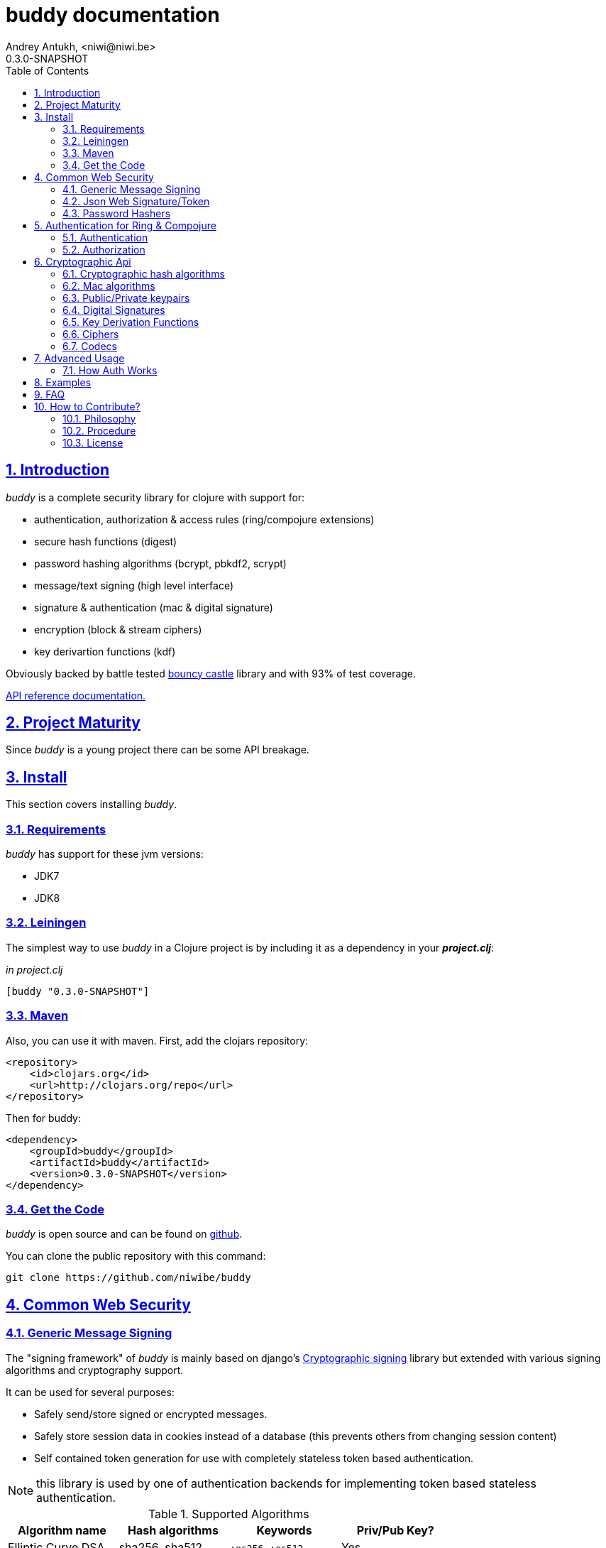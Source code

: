 buddy documentation
===================
Andrey Antukh, <niwi@niwi.be>
0.3.0-SNAPSHOT
:toc: left
:numbered:
:source-highlighter: pygments
:pygments-style: friendly
:sectlinks:


Introduction
------------

_buddy_ is a complete security library for clojure with support for:

- authentication, authorization & access rules (ring/compojure extensions)
- secure hash functions (digest)
- password hashing algorithms (bcrypt, pbkdf2, scrypt)
- message/text signing (high level interface)
- signature & authentication (mac & digital signature)
- encryption (block & stream ciphers)
- key derivartion functions (kdf)

Obviously backed by battle tested link:http://www.bouncycastle.org/specifications.html[bouncy castle]
library and with 93% of test coverage.

link:api/index.html[API reference documentation.]


Project Maturity
----------------

Since _buddy_ is a young project there can be some API breakage.


Install
-------

This section covers installing _buddy_.


Requirements
~~~~~~~~~~~~

_buddy_ has support for these jvm versions:

- JDK7
- JDK8


Leiningen
~~~~~~~~~

The simplest way to use _buddy_ in a Clojure project is by including
it as a dependency in your *_project.clj_*:

._in project.clj_
[source,clojure]
----
[buddy "0.3.0-SNAPSHOT"]
----

Maven
~~~~~

Also, you can use it with maven. First, add the clojars repository:

[source,xml]
----
<repository>
    <id>clojars.org</id>
    <url>http://clojars.org/repo</url>
</repository>
----

Then for buddy:

[source,xml]
----
<dependency>
    <groupId>buddy</groupId>
    <artifactId>buddy</artifactId>
    <version>0.3.0-SNAPSHOT</version>
</dependency>
----


Get the Code
~~~~~~~~~~~~

_buddy_ is open source and can be found on link:https://github.com/niwibe/buddy[github].

You can clone the public repository with this command:

[source,text]
----
git clone https://github.com/niwibe/buddy
----

Common Web Security
-------------------

Generic Message Signing
~~~~~~~~~~~~~~~~~~~~~~~

The "signing framework" of _buddy_ is mainly based on django's
link:https://docs.djangoproject.com/en/1.6/topics/signing/[Cryptographic
signing] library but extended with various signing algorithms and cryptography
support.

It can be used for several purposes:

- Safely send/store signed or encrypted messages.
- Safely store session data in cookies instead of a database (this prevents others from changing session content)
- Self contained token generation for use with completely stateless token based authentication.

NOTE: this library is used by one of authentication backends for implementing token based stateless authentication.

.Supported Algorithms
[options="header"]
|=====================================================================================
|Algorithm name     | Hash algorithms   | Keywords           | Priv/Pub Key?
|Elliptic Curve DSA | sha256, sha512    | `:es256`, `:es512` | Yes
|RSASSA PSS         | sha256, sha512    | `:ps256`, `:ps512` | Yes
|RSASSA PKCS1 v1_5  | sha256, sha512    | `:rs256`, `:rs256` | Yes
|HMAC               | sha256*, sha512   | `:hs256`, `:hs256` | No
|=====================================================================================

+++*+++ indicates the default value.


[NOTE]
====
Only HMAC based algorithms support plain text secret keys, If you want to use
Digital Signature instead of hmac then you must have a key pair (public and private).
====


Using low level api
^^^^^^^^^^^^^^^^^^^

There are four signing functions in *`buddy.sign.generic`* namespace: `sign`,
`unsign`, `loads` and `dumps`.

`sign` and `unsign` are low level and work primarily with strings.

.Unsigning previously signed data
[source,clojure]
----
(require '[buddy.sign.generic :refer [sign unsign]])

;; Sign data
(def signed-data (sign "mystring" "my-secret-key"))

;; signed-data should contain a string similar to:
;; "mystring:f08dd937a438f43639d34a345910148cb933ea8ea0c2c306e8733e0255677e3d:MTM..."

;; Unsign previosly signed data
(def unsigned-data (unsign signed-data "my-secret-key"))

;; unsigned-data should contain the original string: "mystring"
----

The signing process consists of appending signatures to the original
string and separating the signature with a predefined separator (default
":" char).

Each signature has a timestamp attached (with millisecond of accuracy) so you can
invalidate signed messages based on their age.

.Invalidate signed data using timestamp
[source,clojure]
----
;; Unsign with max-age (15min)
(def unsigned-data (unsign signed-data "my-secret-key" {:max-age (* 15 60)}))

;; unsigned-data should contain a nil value if the signing date is
;; older than 15 min.
----


Protecting complex data structures
^^^^^^^^^^^^^^^^^^^^^^^^^^^^^^^^^^

If you wish to protect a native data structure (hash-map, hash-set,
list, vector, etc...)  you can do so using the signing `dumps` and
`loads` functions.

They accept the same parameters as their low level friends, but can also sign
more complex data.

.Sign/Unsign Clojure hash-map
[source,clojure]
----
(require '[buddy.sign.generic :refer [dumps loads]])

;; Sign data
(def signed-data (dumps {:userid 1} "my-secret-key"))

;; signed-data should contain a string similar to:
;; "TlBZARlgGwAAAAIOAAAABnVzZXJpZCsAAAAAAAAAAQ:59d9e8063ad80f6abd3092b45857810b10f5..."

;; Unsign previously signed data
(def unsigned-data (loads signed-data "my-secret-key"))

;; unsigned-data should contain a original map: {:userid 1}
----

NOTE: it uses a Clojure serialization library link:https://github.com/ptaoussanis/nippy[Nippy]


Using Digital Signature algorithms
^^^^^^^^^^^^^^^^^^^^^^^^^^^^^^^^^^

In order to use any of digital signature algorithms you must have a private/public key. If you
don't have one, don't worry - it's very easy to generate it using *openssl*.


Elliptic Curve DSA
++++++++++++++++++

[source, bash]
----
# Generating params file
openssl ecparam -name prime256v1 -out ecparams.pem

# Generate a private key from params file
openssl ecparam -in ecparams.pem -genkey -noout -out ecprivkey.pem

# Generate a public key from private key
openssl ec -in ecprivkey.pem -pubout -out ecpubkey.pem
----


RSA based signatures
++++++++++++++++++++

[source, bash]
----
# Generate aes256 encrypted private key
openssl genrsa -aes256 -out privkey.pem 2048

# Generate public key from previously created private key.
openssl rsa -pubout -in privkey.pem -out pubkey.pem
----


Using Digital Signature Keys for signing
++++++++++++++++++++++++++++++++++++++++

Now, having generated a key pair, you can sign your messages with the
previously mentioned Digital Signature algorithms.

[source, clojure]
----
(require '[buddy.sign.generic :refer [sign unsign]])

;; Import namespace for managing/reading keys
(require '[buddy.core.keys :as keys])

;; Create keys instances
(def ec-privkey (keys/private-key "ecprivkey.pem"))
(def ec-pubkey (keys/public-key "ecpubkey.pem"))

;; Use them like plain secret password with hmac algorithms for sign
(def signed-data (sign "mystring" ec-privkey {:alg :ec256}))

;; And unsign
(def unsigned-data (unsign signed-data ec-pubkey {:alg :ec256}))
----

Json Web Signature/Token
~~~~~~~~~~~~~~~~~~~~~~~~

~*New in version:* 0.2~

JSON Web Signature (JWS) represents content secured with digital
signatures or Message Authentication Codes (MACs) using JavaScript
Object Notation (JSON) based data structures.

List of rfcs related to this feature:

- http://tools.ietf.org/html/draft-ietf-oauth-json-web-token-20
- http://tools.ietf.org/html/draft-ietf-jose-json-web-algorithms-26
- http://tools.ietf.org/html/draft-ietf-jose-json-web-signature-26


.Supported Algorithms
[options="header"]
|=====================================================================================
|Algorithm name     | Hash algorithms   | Keywords           | Priv/Pub Key?
|Elliptic Curve DSA | sha256, sha512    | `:es256`, `:es512` | Yes
|RSASSA PSS         | sha256, sha512    | `:ps256`, `:ps512` | Yes
|RSASSA PKCS1 v1_5  | sha256, sha512    | `:rs256`, `:rs256` | Yes
|HMAC               | sha256*, sha512   | `:hs256`, `:hs256` | No
|=====================================================================================

NOTE: almost all of the specified algorithms in jws-algorithms rfc are implemented. Adding
support for missing algorithms is very easy will likely be added in
the near future (pull-requests welcome).


Signing data
^^^^^^^^^^^^

Due to the nature of the storage format, the input is restricted mainly to json objects
in the current version.

.Example sign data using JWS
[source, clojure]
----
(require '[buddy.sign.jws :as jws])

;; Sign data using default `:hs256` algorithm that does not
;; requres special priv/pub key.
(def data (jws/sign {:userid 1} "secret"))

;; data should contain string similar to:
;; "eyJ0eXAiOiJKV1MiLCJhbGciOiJIUzI1NiJ9.eyJ1c2VyaWQiOjF9.zjenOuIAEG-..."

(jws/unsign data "secret")
;; => {:userid 1}
----


Password Hashers
~~~~~~~~~~~~~~~~

Another important part of a good authentication/authorization library
is providing some facilities for generating secure passwords.

_buddy_ comes with a few functions for generating and verifying
passwords such as the widely used password derivation algorithms:
bcrypt and pbkdf2.

.Supported password hashers algorithms
[options="header"]
|=====================================================================================
| Hash algorithm name  | Namespace              | Observations
| Bcrypt               | `buddy.hashers.bcrypt` | Recommended
| Pbkdf2               | `buddy.hashers.pbkdf2` | Recommended
| Scrypt               | `buddy.hashers.scrypt` | Recommended
| sha256               | `buddy.hashers.sha256` | Not recommended
| md5                  | `buddy.hashers.md5`    | Broken! Not Recommended
|=====================================================================================


The hashers  consist in two functions: `make-password` and `check-password`.

The purpose of these functions is obvious: creating a new password,
and verifying incoming plain text password with the previously created
hash.

.Example of creating and verifying a new hash
[source,clojure]
----
(require '[buddy.hashers.bcrypt :as hs])

(def myhash (hs/make-password "secretpassword"))
(def ok (hs/check-password "secretpassword" myhash))

;; ok var reference should contain true
----

[NOTE]
====
`make-password` accepts distinct parameters depending on the hasher implementation and all functions
work with strings instead of bytes (unlike the cryptographic hash functions).
====


Authentication for Ring & Compojure
-----------------------------------

Additionally, buddy commes with web library support for authentication
and authorization. It mainly works with ring (and compojure, since it
is ring-based) but in the future it can be extended for work with
other libraries.


Authentication
~~~~~~~~~~~~~~

Buddy differs with other libraries because it takes very different approach for handling
authentication. Firstly, it clearly split authentication and authorization in two
separate steps. Secondly, it implements it using "backends" and protocols for easy
extensibility.

If you are not happy with builtin backends, you can implement your own and use it with
buddy middlewares without any problem.

Authentication in buddy, has two phases:

- Parse: parsing incoming request headers, parameters etc...
- Authenticate: having parsed data do authentication process, such as call auth function,
  unsign self contained token, etc...

.Here is a list of built-in authentication backends:
[options="header"]
|=====================================================================================
| Backend name | Namespace                       | Observations
| Http Basic   | `buddy.auth.backends.httpbasic` |
| Session      | `buddy.auth.backends.session`   | Can be combined with password hashers.
| Token        | `buddy.auth.backends.token`     | Can be combined with password hashers and high level signing library for generate tokens.
| SignedToken  | `buddy.auth.backends.token`     | Based on the high level signing framework.
|=====================================================================================


HTTP Basic
^^^^^^^^^^

The HTTP Basic authentication backend is one of the simplest and most insecure authentication
systems, but is a good first step for understand how buddy authentication works.

.Simple ring handler/view for example purpose.
[source,clojure]
----
(require '[buddy.auth :refer (authenticated?)])
(require '[ring.util.response :refer (response)])

;; Simple ring handler. This can also be a compojure router handler
;; or anything else compatible with ring middlewares.
(defn handler
  [request]
  (if (authenticated? request)
    (response (format "Hello %s" (:identity request)))
    (response "Hello Anonymous")))
----

.Create an instance of authentication backend.
[source, clojure]
----
(require '[buddy.auth.backends.httpbasic :refer [http-basic-backend]])

;; Http Basic backend in this case requires one function with parameter
;; that takes a responsability to identify the incoming request.

;; The required function is caled in authentication of parsed data
;; and it receives the current ring request and parsed data from parse
;; phase of authentication.
;;
;; This function should return a non-nil value that
;; is automatically stored on :identity key on request
;; If it returns nil, a request is considered unauthenticated.

(defn my-authfn
  [request, authdata]
  (let [username (:username authdata)
        password (:password authdata)]
    username))

(def backend (http-basic-backend {:realm "MyApi" :authfn my-authfn}))
----


Now having simple view function and backend defined, you should wrap it
the standard ring middleware way with buddy's authentication middleware.

.Declare auth function and create ring app with wrapped handler.
[source,clojure]
----
(require '[buddy.auth.middleware :refer [wrap-authentication]])

;; Define the main handler with *app* name wrapping it
;; with authentication middleware using an instance of
;; just created http-basic backend.

;; Define app var with handler wrapped with buddy's authentication
;; middleware using just previously defined backend.

(def app (wrap-authentication handler backend))
----

Now, all incoming request with basic auth header are properly parsed and
requests with `:identity` forwarded to real handler or next middleware.


Session
^^^^^^^

The session backend has the simplest implementation because it relies
entirely on ring session support.

It checks the `:identity` key in the session to authenticate the user with its
value. The value is identified as logged-in user if it contains any logical true
value.

See xref:examples[examples section] for complete examples for this backend.


Token
^^^^^

Standard
++++++++

This backend works much like the basic auth backend with the difference that this works with
tokens that can be unpredictable.

It parses a token and passes it to _authfn_ for authentication.


Signed/Stateless
++++++++++++++++

This backend is very similar to standard token backend previously explained, but instead
of relying on _authfn_ for identify a token, it uses stateless tokens (contains all needed
data in a token, without storing any information about token on database as ex...).

This backend relies on the security of the high level signing framework for user authentication.

Reference: http://lucumr.pocoo.org/2013/11/17/my-favorite-database/


Authorization
~~~~~~~~~~~~~

_buddy_ also comes with an authorization system.

The authorization system is split into two parts:

- access rules system, using rules and logical combinators that apply to specific urls (matching
  them using regular expressions) or specific handlers wrapping with the `restricted` decorator.
- generic authorization system using exceptions for fast return and unauthorized-handler function
  to handle unauthorized requsts.


Access Rules System
^^^^^^^^^^^^^^^^^^^

Introduction
++++++++++++

The access rules are another part of the authorization system, and consist of a list of rules
for one or more uri's using regular expressions. One rule consists of a regular expression with its
associated handler (function) with authorization logic.

.Simple rule definition example.
[source,clojure]
----
{:pattern #"^/admin/.*"
 :handler admin-access}
----

A function with authorization logic has the following appearance:

[source, clojure]
----
(require '[buddy.auth :refer (authenticated?)])

(defn should-be-authenticated
  [request]
  (authenticated? request))

(defn should-be-safe
  [request]
  (let [method (:method request)]
    (if (or (= method :get) (= method :head))
      true
      false)))
----

It should return a boolean value with true when request is authorized and false
for unauthorized.

Also, you can combine multiple rules by chaining them using logical operators:

[source,clojure]
----
{:pattern #"^/admin/.*"
 :handler {:or [should-be-authenticated
                should-be-safe]}}
----

You can nesting rules combinators as you want:

[source,clojure]
----
{:pattern #"^/admin/.*"
 :handler {:or [should-be-admin
                {:and [should-be-safe
                       should-be-authenticated]}]}}
----


Usage
+++++

Now that we know how rules can be defined, the question is how can we use
that as access control for the routes?

In this case you have two options:

- Define a separate vector of handlers and pass it to authorization middleware
- Use more granular `restricted` decorator/middleware for specific functions.


To wrap separately defined access rules, you should use `wrap-access-rules`
buddy middleware. Here are some examples of how to setup authorization for your ring
app:

.Define a list of rules
[source,clojure]
----
;; Rules handlers used on this example are omited for code clarity
;; and them repsents a authorization logic for its name.

(def rules [{:pattern #"^/admin/.*"
             :handler {:or [admin-access operator-access]}}
            {:pattern #"^/login$"
             :handler any-access}
            {:pattern #"^/.*"
             :handler authenticated-access}])
----

.Define default behavior for not authorized requests
[source,clojure]
----
;; This functions works like default ring compatible handler
;; and should implement the default behavior for request
;; that are not authorized by any defined rule

(defn reject-handler
  [request]
  {:status 403
   :headers {}
   :body "Not authorized"})
----

.Wrap your handler with access rules (and run with jetty as example)
[source,clojure]
----
(defn -main
  [& args]
  (let [options {:rules rules :reject-handler reject-handler}
        app     (wrap-access-rules your-app-handler options)]
    (run-jetty app {:port 9090}))
----

NOTE: An unauthorized exception is raised if no reject handler is
specified. These exceptions can be captured by generic authorization
middleware.

NOTE: If request uri does not match any regular expression then the default policy is used.
Default policy in buddy is *allow* but you can change the default behavior
specifiec `:reject` value to `:policy` option.

If you don't want an external rules list and simply want apply some rules to specific
ring views/handlers, you can use `restrict` decorator/middleware:


.Simple example using compojure routes.
[source, clojure]
----
(require '[buddy.auth.accessrules :refer [restrict]])

(defn home-controller
  [request]
  {:body "Hello World" :status 200})


(defroutes app
  (GET "/" [] (restrict home-controller {:rule should-be-authenticated
                                         :reject-handler reject-handler}))
----


Generic authorization
^^^^^^^^^^^^^^^^^^^^^

Another way to handle not authorized routes is by using exceptions. It is less functional
but in some circumstances can work very well.

But how does it work? It is very simple, the authorization backend wraps everything in
a try/catch block only watching for specific exception. In case when an unauthorized exception
is intercepted, it executes a specific function to handle it or reraise the exception.

With this approach you can define your own middlewared/decorators using custom authorization
logic with fast skip raising not authorized exception using the `throw-unauthorized` function.

[source, clojure]
----
(require '[buddy.auth :refer [authenticated? throw-unauthorized]])
(require '[ring.util.response :refer (response redirect)])

(defn home-controller
  [request]
  (when (not (authenticated? request))
    (throw-unauthorized {:message "Not authorized"}))
  (response "Hello World"))
----

Like authentication system, authorization is also implemented using protocols. Taking advantage of
it, all built-in authentication backends also implement this authorization protocol (`IAuthorization`):

[NOTE]
====
Some authentication backends require specific behavior in the authorization layer (like http-basic
which should return `WWW-Authenticate` header when request is unauthorized). By default, all backends
come with an specific implementation.

You can overwrite the default behavior by passing your own exception handler through the
`:unauthorized-handler` keyword parameter in the backend constructor.
====

Below is a complete example setting up a basic/generic authorization
system for your ring compatible web application:

.Define the final handler
[source,clojure]
----
(require '[buddy.auth.backends.httpbasic :refer [http-basic-backend]])
(require '[buddy.auth.middleware :refer [wrap-authentication wrap-authorization]])

;; Define the final handler wrapping it on authentication and
;; authorization handler using the same backend and overwriting
;; the default unathorized request behavior with own, previously
;; defined function

(def app
  (let [backend (http-basic-backend
                 {:realm "API"
                  :authfn my-auth-fn
                  :unauthorized-handler my-unauthorized-handler})]
    (-> handler
        (wrap-authentication backend)
        (wrap-authorization backend))))
----

NOTE: If you want to know how it really works, see xref:how-it-works[How it works] section or
take a look on examples.


Cryptographic Api
-----------------

Buddy has a low-level interface and a high-level interface.

The low-level interface is located in the `buddy.core` namespace and
has implementations for:

- cryptographic hash algorithms
- key derivation algorithms
- digital signatures
- message authentication (mac)
- cryptographic algorithms (block & stream ciphers)


Cryptographic hash algorithms
~~~~~~~~~~~~~~~~~~~~~~~~~~~~~

All hash algorithms are located in the `buddy.core.hash` namespace.

.Available hash algorithms
[options="header"]
|===============================================
| Hash algorithm name  | Digest size
| SHA1                 | 160
| SHA2                 | 256, 384, 512
| SHA3                 | 256, 384, 512
| MD5                  | 128
| Tiger                | 192
|===============================================


Basic usage
^^^^^^^^^^^

.Import namespace example:
[source, clojure]
----
(require '[buddy.core.hash :as hash])
(require '[buddy.core.codecs :refer :all])
----

.Usage examples:
[source, clojure]
----
(hash/sha256 "foo bar")
;; -> #<byte[] [B@162a657e>

(-> (hash/sha256 "foo bar")
    (bytes->hex))
;; -> "fbc1a9f858ea9e177916964bd88c3d37b91a1e84412765e29950777f265c4b75"
----


Advanced usage
^^^^^^^^^^^^^^

Hash functions are implemented using protocols and can be extended
to other types. The default implementations come with support
for file-like objects (*File*, *URL*, URI* and *InputStream*).

.Make hash of file example:
[source, clojure]
----
;; Additional import for easy open files
(require '[clojure.java.io :as io])

(-> (hash/sha256 (io/input-stream "/tmp/some-file"))
    (bytes->hex))
;; -> "bba878639499c8449f69efbfc699413eebfaf41d4b7a7faa560bfaf7e93a43dd"
----

You can extend it for your own types using the
*buddy.core.hash/Digest* protocol:

[source,clojure]
----
(defprotocol Digest
  (make-digest [data algorithm]))
----

[NOTE]
Functions like *sha256* are aliases for the more generic
function *digest*.


Mac algorithms
~~~~~~~~~~~~~~

Buddy comes with three mac implementations: *HMac*, *SHMac* and *Poly1305*.

HMac & SHMac
^^^^^^^^^^^^

There are two variants of hmac: simple and salted. Both are available
in the `buddy.core.mac.hmac` and `buddy.core.mac.shmac` respectively.

Basic usage
+++++++++++

[source, clojure]
----
;; Import required namespaces
(require '[buddy.core.mac.hmac :as hmac])
(require '[buddy.core.mac.shmac :as shmac])
(require '[buddy.core.codecs :refer :all])

;; Generate sha256 hmac over string
(-> (hmac/hmac "foo bar" "mysecretkey" :sha256)
    (bytes->hex))
;; -> "61849448bdbb67b39d609471eead667e65b0d1b9e01b1c3bf7aa56b83e9c8083"

;; Same example but using salted variant
(-> (shmac/shmac "foo bar" "salt" "mysecretkey" :sha256)
    (bytes->hex))
;; -> "bd5f7a0040430a73f4845bac8f980c6398b4baae8a22efcc22038be0f4dd9678"
----

The key parameter can be any type that implements the *ByteArray* protocol
defined in the `buddy.core.codecs` namespace. It comes with default implementations for
`byte[]` and `java.lang.String`.


Advanced usage
++++++++++++++

Like hash functions, hmac is implemented using Clojure
protocols and comes with default implementations for: String, byte[],
*File*, *URL*, *URI* and *InputStream*.

[source,clojure]
----
(require '[clojure.java.io :as io])

;; Generate hmac for file
(-> (io/input-stream "/tmp/somefile")
    (hmac/hmac "mysecretkey" :sha256)
    (bytes->hex))
;; -> "4cb793e600848da2053238003fce4c010233c49df3e6a04119b4287eb464c27e"
----

You can extend it for your own types using `buddy.core.mac.hmac/HMac` protocol:

[source,clojure]
----
(defprotocol HMac
  (make-hmac [data key algorithm]))
----


Poly1305
^^^^^^^^

Poly1305 is a cryptographic message authentication code
(MAC) written by Daniel J. Bernstein. It can be used to verify the
data integrity and the authenticity of a message.

The security of Poly1305 is very close to the block cipher algorithm.
As a result, the only way for an attacker to break Poly1305 is to break
the cipher.

Poly1305 offers cipher replaceability. If anything goes wrong with
one, it can be substituted by another with identical security
guarantees.

Unlike *HMac*, it requires an initialization vector (IV). An IV is
like a salt. It should be generated using a strong random number
generator for security guarantees. Also, the IV should be of the same
length as the chosen cipher block size.


Basic usage
+++++++++++

The default specification talks about AES as default block cipher,
but buddy comes with support for three block ciphers: AES, Serpent
and Twofish.

.Make mac using Serpent block cipher with random IV
[source, clojure]
----
(require '[buddy.core.codecs :refer [bytes->hex]])
(require '[buddy.core.mac.poly1305 :as poly])
(require '[buddy.core.keys :refer [make-random-bytes]])

(let [iv  (make-random-bytes 16)
      mac (poly/poly1305 "some-data" "mysecret" iv :serpent)]
  (println (bytes->hex mac)))
;; => "1976b1c490c306e7304a59dfacee4207"
----


Public/Private keypairs
~~~~~~~~~~~~~~~~~~~~~~~

Before explaining digital signatures, you need to read public/private
keypairs and convert them to usable objects. Buddy has limited support
for reading:

- RSA keypair
- ECDSA keypair


RSA Keypair
^^^^^^^^^^^

An RSA keypair is obviously used for RSA encryption/decryption, but it
is also used for making digital signatures with RSA-derived
algorithms.

.Read keys
[source,clojure]
----
(require '[buddy.core.keys :as keys])

;; The last parameter is optional and is only mandatory
;; if a private key is encrypted.
(def privkey (keys/private-key "test/_files/privkey.3des.rsa.pem" "secret")
(def pubkey (keys/public-key "test/_files/pubkey.3des.rsa.pem"))
----

.Generate a RSA Keypair using openssl.
[source,bash]
----
# Generate AES-256 encrypted private key
openssl genrsa -aes256 -out privkey.pem 2048

# Generate public key from previously created private key.
openssl rsa -pubout -in privkey.pem -out pubkey.pem
----


ECDSA Keypair
^^^^^^^^^^^^^

Like RSA keypairs, ECDSA is also used for making digital signatures
and can be read like in the RSA examples.

.Read keys.
[source, clojure]
----
(require '[buddy.core.keys :as keys])

;; The last parameter is optional and is only mandatory
;; if a private key is encrypted.
(def privkey (keys/private-key "test/_files/privkey.ecdsa.pem" "secret")
(def pubkey (keys/public-key "test/_files/pubkey.ecdsa.pem"))
----

.Generate a ECDSA Keypair using openssl.
[source, bash]
----
# Generate a params file
openssl ecparam -name prime256v1 -out ecparams.pem

# Generate a private key from params file
openssl ecparam -in ecparams.pem -genkey -noout -out ecprivkey.pem

# Generate a public key from private key
openssl ec -in ecprivkey.pem -pubout -out ecpubkey.pem
----


Digital Signatures
~~~~~~~~~~~~~~~~~~

Digital Signatures differ from Mac as Mac values are both generated
and verified using the same secret key. Digital Signatures require a
public/private keypair. It signs using a private key and verifies a
signature using a public key.


RSASSA PSS
^^^^^^^^^^

RSASSA-PSS is an improved probabilistic signature scheme with
appendix. What that means is that you can use a private RSA key
to sign data in combination with some random input.

link:http://www.ietf.org/rfc/rfc3447.txt[rfc3447.txt]

.Sign sample string using rsassa-pss.
[source, clojure]
----
(require '[buddy.core.keys :as keys])
(require '[buddy.core.sign.rsapss :as rsapss])

;; Read private key
(def rsaprivkey (keys/private-key "test/_files/privkey.3des.rsa.pem" "secret"))

;; Make signature
(def signature (rsapss/rsapss "foo" rsaprivkey :sha256))

;; Now signature contains a byte[] with signature of "foo" string
----

.Verify signature using rsassa-pss.
[source, clojure]
----
;; Read private key
(def rsapubkey (keys/private-key "test/_files/pubkey.3des.rsa.pem"))

;; Make verification
(rsapss/verify "foo" signature rsapubkey :sha256))
;; => true
----


RSASSA PKCS1 v1.5
^^^^^^^^^^^^^^^^^

RSASSA-PSS is an probabilistic signature scheme with appendix.
What that means is that you can use a private RSA key to sign data.

link:http://www.ietf.org/rfc/rfc3447.txt[rfc3447.txt]


.Sign sample string using rsassa-pkcs.
[source, clojure]
----
(require '[buddy.core.keys :as keys])
(require '[buddy.core.sign.rsapkcs :as rsapkcs])

;; Read private key
(def rsaprivkey (keys/private-key "test/_files/privkey.3des.rsa.pem" "secret"))

;; Make signature
(def signature (rsapkcs/rsapkcs15 "foo" rsaprivkey :sha256))

;; Now signature contains a byte[] with signature of "foo" string
----

.Verify signature using rsassa-pkcs.
[source, clojure]
----
;; Read private key
(def rsapubkey (keys/private-key "test/_files/pubkey.3des.rsa.pem"))

;; Make verification
(rsapkcs/verify "foo" signature rsapubkey :sha256))
;; => true
----


Eliptic Curve DSA
^^^^^^^^^^^^^^^^^

Elliptic Curve Digital Signature Algorithm (ECDSA) is a variant of the
Digital Signature Algorithm (DSA) which uses elliptic curve cryptography.

.Sign sample string using ecdsa.
[source, clojure]
----
(require '[buddy.core.keys :as keys])
(require '[buddy.core.sign.ecdsa :as ecdsa])

;; Read private key
(def ecdsaprivkey (keys/private-key "test/_files/privkey.ecdsa.pem" "secret"))

;; Make signature
(def signature (ecdsa/ecdsa "foo" ecdsaprivkey :sha256))
----

.Verify signature using ecdsa.
[source, clojure]
----
;; Read private key
(def ecdsapubkey (keys/private-key "test/_files/pubkey.ecdsa.pem"))

;; Make verification
(ecdsa/verify "foo" signature ecdsapubkey :sha256))
;; => true
----


Key Derivation Functions
~~~~~~~~~~~~~~~~~~~~~~~~

Key derivation functions are often used in conjunction with non-secret parameters
to derive one or more keys from a common secret value.

*buddy* commes with several of them:

.Supported key derivation functions.
[options="header"]
|==============================================================================
|Algorithm name | Constructor              | Notes
|HKDF           | `buddy.core.kdf/hkdf`    | HMAC based KDF
|KDF1           | `buddy.core.kdf/kdf1`    |
|KDF2           | `buddy.core.kdf/kdf2`    |
|CMKDF          | `buddy.core.kdf/cmkdf`   | Counter Mode KDF
|FMKDF          | `buddy.core.kdf/fmkdf`   | Feedback Mode KDF
|DPIMKDF        | `buddy.core.kdf/dpimkdf` | Double-Pipeline Iteration Mode KDF
|==============================================================================

[NOTE]
====
All key derivation functions work with byte arrays. For the
following examples, the functions in `buddy.core.codecs` convert
strings to byte arrays.
====


HKDF
^^^^

HMAC-based Extract-and-Expand Key Derivation Function (HKDF) is implemented according to IETF RFC 5869

.Example using hkdf
[source, clojure]
----
(require '[buddy.core.codecs :refer :all])
(require '[buddy.core.kdf :as kdf])

;; Using hkdf derivation functions. It requires a
;; key, salt and optionally info field that can
;; contain any random data.

(let [kfn (kdf/hkdf (str->bytes "mysecretkey")
                    (str->bytes "mypublicsalt")
                    nil ;; info parameter can be nil
                    :sha256)]
  (-> (kdf/generate-bytes! kfn 8)
      (bytes->hex)))
;; => "0faba553152fce4f"

----

KDF1/2
^^^^^^

KDF1/2 hash-based key derivation functions for derived keys and ivs as defined by IEEE P1363a/ISO 18033.

.Example using kdf1 or kdf2
[source, clojure]
----
(require '[buddy.core.codecs :refer :all])
(require '[buddy.core.kdf :as kdf])

;; kdf1 and kdf2 are very similar and have the same
;; constructor signature. Requires: key data, salt
;; and hash algorithm keyword.

(let [kfn (kdf/kdf2 (str->bytes "mysecretkey") (str->bytes "mypublicsalt") :sha256)]
  (-> (kdf/generate-bytes! kfn 8)
      (bytes->hex)))
;; => "0faba553152fce4f"
----


Counter Mode KDF
^^^^^^^^^^^^^^^^

Hash-based KDF with counter mode defined by the publicly available NIST SP 800-108 specification.


Feedback Mode KDF
^^^^^^^^^^^^^^^^^

Hash-based KDF with feedback mode defined by the publicly available NIST SP 800-108 specification.


Double-Pipeline Iteration Mode KDF
^^^^^^^^^^^^^^^^^^^^^^^^^^^^^^^^^^

Hash-based KDF with Double-Pipeline Iteration Mode defined by the publicly available
NIST SP 800-108 specification.


Ciphers
~~~~~~~

Ciphers support in buddy is available on `buddy.core.crypto` namespace.

Block Ciphers
^^^^^^^^^^^^^
In cryptography, a block cipher is a deterministic algorithm operating on fixed-length groups of bits,
called blocks, with an unvarying transformation that is specified by a symmetric key.

.This is a list of currently supported block ciphers in buddy
[options="header"]
|========================================
|Algorithm name     | Keywords
| Twofish           | `:twofish`
|========================================

Additionally, for good security, is mandatory to combine a block cipher with some cipher
mode of operation.

.This is a list of currently supported of cipher mode of operation
[options="header"]
|========================================
|Algorithm name     | Keywords
| SIC (CTR)         | `:ctr`, `:sic`
| CBC               | `:cbc`
| OFB               | `:ofb`
|========================================

Encrypting data using buddy's crypto primitives is almost as easy. In case of block ciphers, you
should know the block cipher and cipher mode you want to use.

NOTE: currently buddy comes with limited number of ciphers and modes, but in near future
more many more options should be added.

.Example encrypt
[source, clojure]
----
(require '[buddy.core.crypto :as c])
(require '[buddy.core.codecs :refer :all])

(let [eng   (c/engine :twofish :cbc)
      iv16  (make-random-bytes 16)
      key32 (make-random-bytes 32)
      data  (hex->bytes "000000000000000000000000000000AA")]
  (c/initialize! eng {:key key32 :iv iv16 :op :encrypt})
  (c/process-block! eng data))
;; => #<byte[] [B@efadff9>
----


Stream Ciphers
^^^^^^^^^^^^^^

Stream ciphers differ from block ciphers in that they works with arbitrary length input
and do not require any additional mode of operation.

.This is a list of currently supported of stream ciphers in buddy
[options="header"]
|========================================
|Algorithm name     | Keywords
| ChaCha           | `:chacha`
|========================================


.Example encrypt
[source, clojure]
----
(require '[buddy.core.crypto :as c])
(require '[buddy.core.codecs :refer :all])

(let [eng   (c/stream-engine :chacha)
      iv8   (make-random-bytes 8)
      key32 (make-random-bytes 32)
      data  (hex->bytes "0011")]
  (c/initialize! eng {:key key32 :iv iv8 :op :encrypt})
  (c/process-bytes! eng data))
;; => #<byte[] [B@efadff9>
----

NOTE: the iv and key size depends estrictly on cipher engine, in this case, chacha
engine requires 8 bytes iv.

NOTE: for decrypt, only change `:op` value to `:decrypt`

You can call `c/initialize` any times as you want, it simply reinitializes the engine.


Codecs
~~~~~~

The codecs implement some useful functions that are widely used in buddy library functions
for converting between strings, bytes, hex encoded strings and base64
encoded strings.

The best documentation for this part is the source code.


Advanced Usage
--------------

[[how-it-works]]
How Auth Works
~~~~~~~~~~~~~~

Each backend implements two protocols: `IAuthentication` and `IAuthorization`.

*IAuthentication* provides two functions: `parse` and `authenticate`
and is automatically handled with `wrap-authentication` ring
middleware. This is an example flow for the http basic backend:

1. Received request is passed to the `parse` function. This function extracts the +Authorization+
   header, decodes a base64 encoded string and returns Clojure map with `:username` and `:password`
   keys. When a parse error occures then it returns nil.
2. If the previous step parsed the token successfully, `authenticate` is called with current
   request and parsed data from previous step. `authenticate` can delegate authentication
   to a user defined function passed as `:authfn` parameter to backend constructor.
   `authenticate` should return a request with the `:identity` key assigned to nil or any other
   value. All requests with `:identity` key with a nil value are considered not authenticated.
3. User handler is called.


[NOTE]
=========================
- `parse` function can return a valid response, in that case response is returned immediately
  ignoring the user handler.
- if `parse` function returns nil, `authenticate` function is ignored and user handler is
  called directly.
- `authenticate` can also return a valid response, in this case it has same behavior
  as the  `parse` function.
=========================

*IAuthorization* provides `handle-unauthorized` function. Each backend implements it as a default
behavior but it can be overwritten with a user defined function, passed on `:handle-unauthorized`
keyword parameter to backend constructor. It should always return a valid response.

Authorization is handled automatically with `wrap-authorization` ring middleware. It wraps
all requests in try/catch block for interception by the authorization exception.

This is a flow that follows authorization middleware:

1. User handler is wrapped in try/catch block and executed.
2. Not authorized exception is raised with `buddy.auth/throw-unauthorized` function from
   any part of your handler.
3. handle-unauthorized is executed of your backend, if user has specified their own function,
   then the user defined function is executed, otherwise the default behavior is executed.


Examples
--------

_buddy_ comes with some examples for helping a new user understand how
it works. All examples are available in the `examples/` directory.

At the moment, two examples are available:

- link:https://github.com/niwibe/buddy/tree/master/examples/sessionexample[Use session backend as authentication and authorization.]
- link:https://github.com/niwibe/buddy/tree/master/examples/oauthexample[Use session backend with oauth2 using Github api.]


To run examples, you should be in the project's root directory.
Execute `lein with-profile examplename run` where examplename can be
`sessionexample` or `oauthexample`.

FAQ
---

*Buddy is a security library/framework?*

Yes and No. I don't like call "security" library because security represents a very generic
concepts and can contain a lot of things. Buddy targets cryptography, message signing
and authentication/authorization extensions for ring compatible web applications. You can see
the main target on the "Introduction" section of this documentation.

*How can I use _buddy_ with link:http://clojure-liberator.github.io/liberator/[liberator]?*

By design, _buddy_ has authorization and authentication well
separated. This helps a lot if you want use only one part of it (ex:
authentication only) without including the other.

The best combination is to use _buddy_'s authentication middleware
with liberator authorization endpoints.

*Buddy has own cryptographic algorithms implementations?*

Mainly no, I'm not cryptography expert and for this I rely on the battle tested Bouncy Castle java
library that's dedicated to this purpose.

*Buddy will support pgp?*

Surely not! Because there already exists one good link:https://github.com/greglook/clj-pgp[library for that].

How to Contribute?
------------------

Philosophy
~~~~~~~~~~

Five most important rules:

- Beautiful is better than ugly.
- Explicit is better than implicit.
- Simple is better than complex.
- Complex is better than complicated.
- Readability counts.

All contributions to _buddy_ should keep these important rules in mind.


Procedure
~~~~~~~~~

Unlike Clojure and other Clojure contrib libs, _buddy_ does not have many
restrictions for contributions. Just follow the following steps depending on the
situation:

**Bugfix**:

- Fork the GitHub repo.
- Fix a bug/typo on a new branch.
- Make a pull-request to master.

**New feature**:

- Open new issues with the new feature proposal.
- If it is accepted, follow the same steps as "bugfix".


License
~~~~~~~
[source,text]
----
Copyright (c) 2014, Andrey Antukh

All rights reserved.

Redistribution and use in source and binary forms, with or without
modification, are permitted provided that the following conditions are met:

* Redistributions of source code must retain the above copyright notice, this
  list of conditions and the following disclaimer.

* Redistributions in binary form must reproduce the above copyright notice,
  this list of conditions and the following disclaimer in the documentation
  and/or other materials provided with the distribution.

THIS SOFTWARE IS PROVIDED BY THE COPYRIGHT HOLDERS AND CONTRIBUTORS "AS IS"
AND ANY EXPRESS OR IMPLIED WARRANTIES, INCLUDING, BUT NOT LIMITED TO, THE
IMPLIED WARRANTIES OF MERCHANTABILITY AND FITNESS FOR A PARTICULAR PURPOSE ARE
DISCLAIMED. IN NO EVENT SHALL THE COPYRIGHT HOLDER OR CONTRIBUTORS BE LIABLE
FOR ANY DIRECT, INDIRECT, INCIDENTAL, SPECIAL, EXEMPLARY, OR CONSEQUENTIAL
DAMAGES (INCLUDING, BUT NOT LIMITED TO, PROCUREMENT OF SUBSTITUTE GOODS OR
SERVICES; LOSS OF USE, DATA, OR PROFITS; OR BUSINESS INTERRUPTION) HOWEVER
CAUSED AND ON ANY THEORY OF LIABILITY, WHETHER IN CONTRACT, STRICT LIABILITY,
OR TORT (INCLUDING NEGLIGENCE OR OTHERWISE) ARISING IN ANY WAY OUT OF THE USE
OF THIS SOFTWARE, EVEN IF ADVISED OF THE POSSIBILITY OF SUCH DAMAGE.
----
